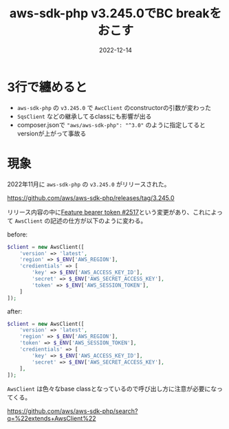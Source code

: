 :PROPERTIES:
:ID:       5237E27E-BCCE-42D6-8E02-1B5EE1E89B48
:mtime:    20221214175217 20221214165056
:ctime:    20221214165044
:END:

#+TITLE: aws-sdk-php v3.245.0でBC breakをおこす
#+DESCRIPTION: AwsClientの引数の配列の変更が入ったので壊れるから注意が必要
#+DATE: 2022-12-14
#+HUGO_BASE_DIR: ../../
#+HUGO_SECTION: posts/fleeting
#+HUGO_TAGS: fleeting
#+STARTUP: content
#+STARTUP: nohideblocks

* 3行で纏めると

- ~aws-sdk-php~ の ~v3.245.0~ で ~AwcClient~ のconstructorの引数が変わった
- ~SqsClient~ などの継承してるclassにも影響が出る
- composer.jsonで ~"aws/aws-sdk-php": "^3.0"~ のように指定してるとversionが上がって事故る

* 現象

2022年11月に ~aws-sdk-php~ の ~v3.245.0~ がリリースされた。

[[https://github.com/aws/aws-sdk-php/releases/tag/3.245.0][https://github.com/aws/aws-sdk-php/releases/tag/3.245.0]]

リリース内容の中に[[https://github.com/aws/aws-sdk-php/pull/2517][Feature bearer token #2517]]という変更があり、これによって ~AwsClient~ の記述の仕方が以下のように変わる。

before:
#+begin_src php
  $client = new AwsClient([
      'version' => 'latest',
      'region' => $_ENV['AWS_REGION'],
      'credientials' => [
          'key' => $_ENV['AWS_ACCESS_KEY_ID'],
          'secret' => $_ENV['AWS_SECRET_ACCESS_KEY'],
          'token' => $_ENV['AWS_SESSION_TOKEN'],
      ]
  ]);
#+end_src

after:
#+begin_src php
  $client = new AwsClient([
      'version' => 'latest',
      'region' => $_ENV['AWS_REGION'],
      'token' => $_ENV['AWS_SESSION_TOKEN'],
      'credientials' => [
          'key' => $_ENV['AWS_ACCESS_KEY_ID'],
          'secret' => $_ENV['AWS_SECRET_ACCESS_KEY'],
      ],
  ]);
#+end_src

~AwsClient~ は色々なbase classとなっているので呼び出し方に注意が必要になってくる。

[[https://github.com/aws/aws-sdk-php/search?q=%22extends+AwsClient%22][https://github.com/aws/aws-sdk-php/search?q=%22extends+AwsClient%22]]
